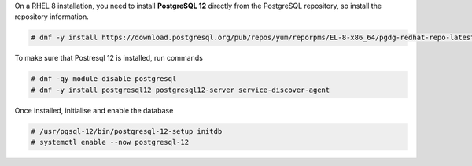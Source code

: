 .. SPDX-FileCopyrightText: 2022 Zextras <https://www.zextras.com/>
..
.. SPDX-License-Identifier: CC-BY-NC-SA-4.0

On a RHEL 8 installation, you need to install **PostgreSQL 12**
directly from the PostgreSQL repository, so install the repository
information.

.. code:: console

   # dnf -y install https://download.postgresql.org/pub/repos/yum/reporpms/EL-8-x86_64/pgdg-redhat-repo-latest.noarch.rpm

To make sure that Postresql 12 is installed, run commands

.. code:: console

   # dnf -qy module disable postgresql
   # dnf -y install postgresql12 postgresql12-server service-discover-agent

Once installed, initialise and enable the database

.. code:: console

   # /usr/pgsql-12/bin/postgresql-12-setup initdb
   # systemctl enable --now postgresql-12
